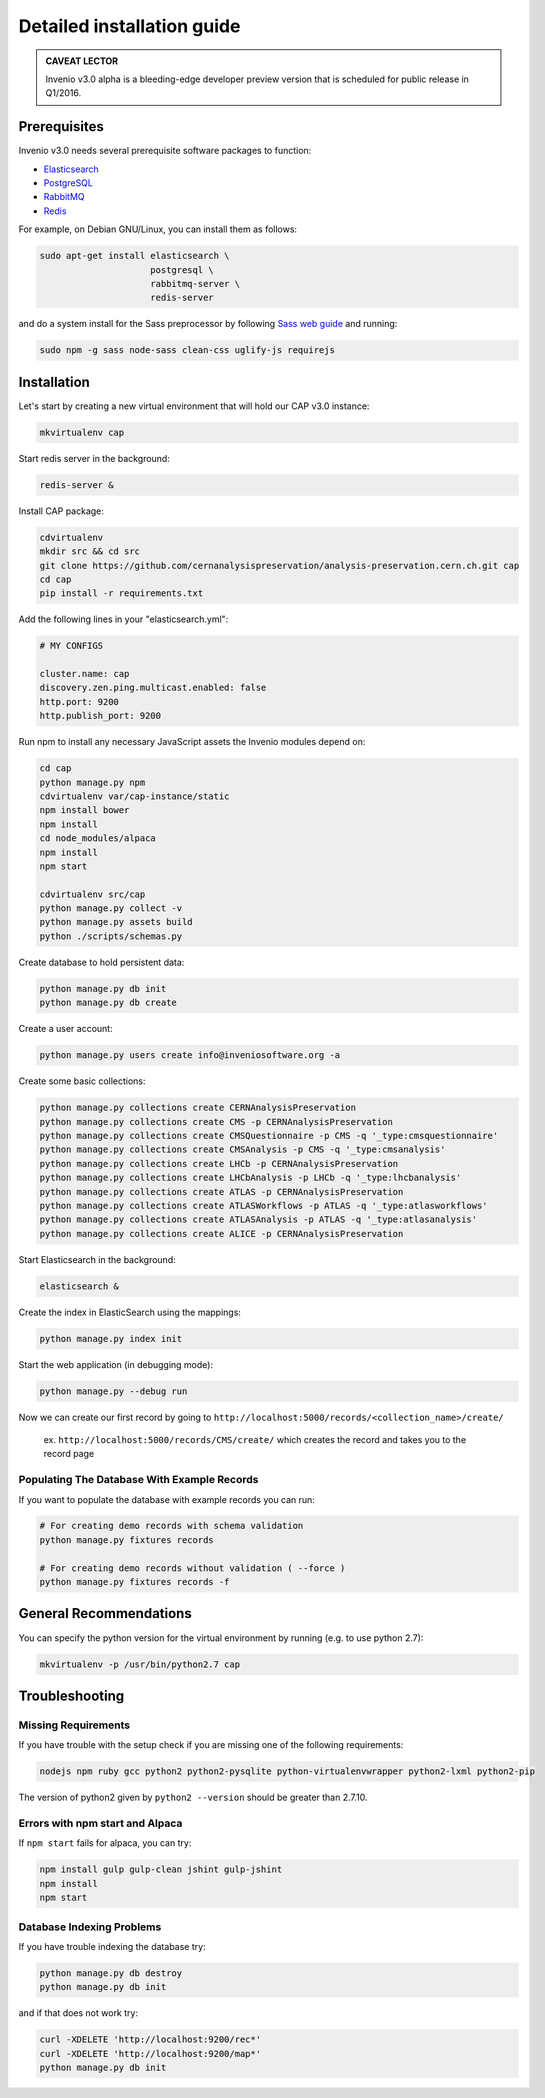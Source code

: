 ..  This file is part of Invenio
    Copyright (C) 2014 CERN.

    Invenio is free software; you can redistribute it and/or
    modify it under the terms of the GNU General Public License as
    published by the Free Software Foundation; either version 2 of the
    License, or (at your option) any later version.

    Invenio is distributed in the hope that it will be useful, but
    WITHOUT ANY WARRANTY; without even the implied warranty of
    MERCHANTABILITY or FITNESS FOR A PARTICULAR PURPOSE.  See the GNU
    General Public License for more details.

    You should have received a copy of the GNU General Public License
    along with Invenio; if not, write to the Free Software Foundation, Inc.,
    59 Temple Place, Suite 330, Boston, MA 02111-1307, USA.

Detailed installation guide
===========================

.. admonition:: CAVEAT LECTOR

   Invenio v3.0 alpha is a bleeding-edge developer preview version that is
   scheduled for public release in Q1/2016.

Prerequisites
-------------

Invenio v3.0 needs several prerequisite software packages to function:

- `Elasticsearch <https://www.elastic.co/products/elasticsearch>`_
- `PostgreSQL <http://www.postgresql.org/>`_
- `RabbitMQ <http://www.rabbitmq.com/>`_
- `Redis <http://redis.io/>`_

For example, on Debian GNU/Linux, you can install them as follows:

.. code-block:: shell

   sudo apt-get install elasticsearch \
                        postgresql \
                        rabbitmq-server \
                        redis-server

and do a system install for the Sass preprocessor by following `Sass web guide <http://sass-lang.com/install>`_ and running:

.. code-block:: shell

  sudo npm -g sass node-sass clean-css uglify-js requirejs


Installation
------------

Let's start by creating a new virtual environment that will hold our CAP
v3.0 instance:

.. code-block:: shell

   mkvirtualenv cap

Start redis server in the background:

.. code-block:: shell

   redis-server &

Install CAP package:

.. code-block:: shell

   cdvirtualenv
   mkdir src && cd src
   git clone https://github.com/cernanalysispreservation/analysis-preservation.cern.ch.git cap
   cd cap
   pip install -r requirements.txt

Add the following lines in your "elasticsearch.yml":

.. code-block:: shell

  # MY CONFIGS

  cluster.name: cap
  discovery.zen.ping.multicast.enabled: false
  http.port: 9200
  http.publish_port: 9200

Run npm to install any necessary JavaScript assets the Invenio modules
depend on:

.. code-block:: shell

   cd cap
   python manage.py npm
   cdvirtualenv var/cap-instance/static
   npm install bower
   npm install
   cd node_modules/alpaca
   npm install
   npm start

   cdvirtualenv src/cap
   python manage.py collect -v
   python manage.py assets build
   python ./scripts/schemas.py

Create database to hold persistent data:

.. code-block:: shell

   python manage.py db init
   python manage.py db create

Create a user account:

.. code-block:: shell

   python manage.py users create info@inveniosoftware.org -a

Create some basic collections:

.. code-block:: shell

   python manage.py collections create CERNAnalysisPreservation
   python manage.py collections create CMS -p CERNAnalysisPreservation
   python manage.py collections create CMSQuestionnaire -p CMS -q '_type:cmsquestionnaire'
   python manage.py collections create CMSAnalysis -p CMS -q '_type:cmsanalysis'
   python manage.py collections create LHCb -p CERNAnalysisPreservation
   python manage.py collections create LHCbAnalysis -p LHCb -q '_type:lhcbanalysis'
   python manage.py collections create ATLAS -p CERNAnalysisPreservation
   python manage.py collections create ATLASWorkflows -p ATLAS -q '_type:atlasworkflows'
   python manage.py collections create ATLASAnalysis -p ATLAS -q '_type:atlasanalysis'
   python manage.py collections create ALICE -p CERNAnalysisPreservation

Start Elasticsearch in the background:

.. code-block:: shell

   elasticsearch &

Create the index in ElasticSearch using the mappings:

.. code-block:: shell

   python manage.py index init

Start the web application (in debugging mode):

.. code-block:: shell

   python manage.py --debug run


Now we can create our first record by going to ``http://localhost:5000/records/<collection_name>/create/``

  ex. ``http://localhost:5000/records/CMS/create/`` which creates the record and takes you to the record page

Populating The Database With Example Records
~~~~~~~~~~~~~
If you want to populate the database with example records you can run:

.. code-block:: shell

   # For creating demo records with schema validation
   python manage.py fixtures records

   # For creating demo records without validation ( --force )
   python manage.py fixtures records -f

General Recommendations
------------

You can specify the python version for the virtual environment by running (e.g. to use python 2.7):

.. code-block:: shell

   mkvirtualenv -p /usr/bin/python2.7 cap


Troubleshooting
------------

Missing Requirements
~~~~~~~~~~~~~
If you have trouble with the setup check if you are missing one of the following requirements:

.. code-block:: shell

   nodejs npm ruby gcc python2 python2-pysqlite python-virtualenvwrapper python2-lxml python2-pip

The version of python2 given by ``python2 --version`` should be greater than 2.7.10.

Errors with npm start and Alpaca
~~~~~~~~~~~~~
If ``npm start`` fails for alpaca, you can try:

.. code-block:: shell

   npm install gulp gulp-clean jshint gulp-jshint
   npm install
   npm start   

Database Indexing Problems
~~~~~~~~~~~~~
If you have trouble indexing the database try:

.. code-block:: shell

   python manage.py db destroy
   python manage.py db init

and if that does not work try:

.. code-block:: shell

   curl -XDELETE 'http://localhost:9200/rec*'
   curl -XDELETE 'http://localhost:9200/map*'
   python manage.py db init
